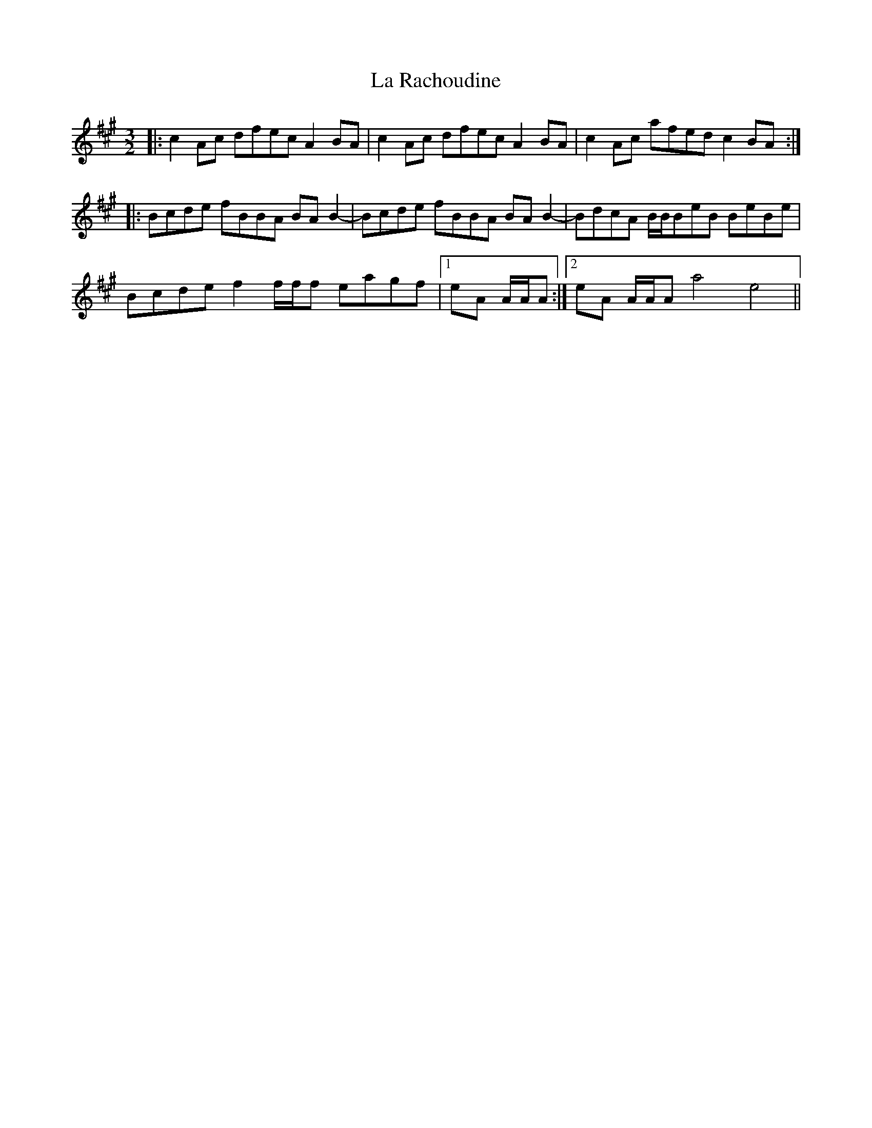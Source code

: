 X: 22293
T: La Rachoudine
R: three-two
M: 3/2
K: Amajor
|:c2 Ac dfec A2 BA|c2 Ac dfec A2 BA|c2 Ac afed c2 BA:|
|:Bcde fBBA BA B2-|Bcde fBBA BA B2-|BdcA B/B/BeB BeBe|
Bcde f2 f/f/f eagf|1 eA A/A/A:|2 eA A/A/A a4 e4||

